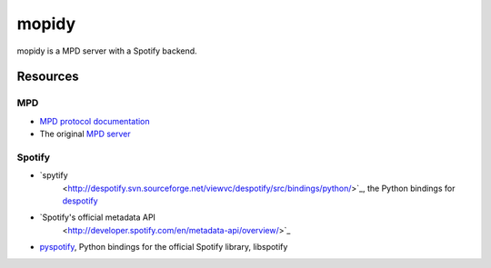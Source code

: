 ******
mopidy
******

mopidy is a MPD server with a Spotify backend.


Resources
=========

MPD
---

- `MPD protocol documentation <http://www.musicpd.org/doc/protocol/>`_
- The original `MPD server <http://mpd.wikia.com/>`_

Spotify
-------

- `spytify
   <http://despotify.svn.sourceforge.net/viewvc/despotify/src/bindings/python/>`_,
   the Python bindings for `despotify <http://despotify.se/>`_
- `Spotify's official metadata API
   <http://developer.spotify.com/en/metadata-api/overview/>`_
- `pyspotify <http://code.google.com/p/pyspotify/>`_, Python bindings for the
  official Spotify library, libspotify
